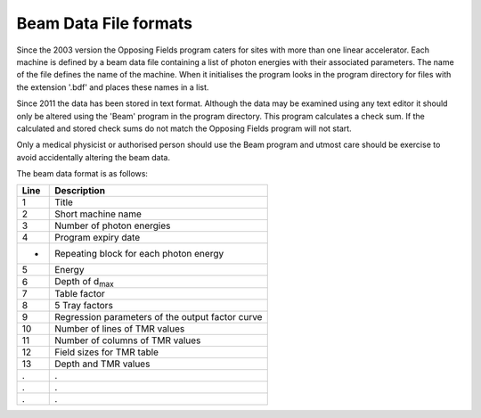 
.. index::
   pair: File; Formats

Beam Data File formats
----------------------

Since the 2003 version the Opposing Fields program caters for sites with more
than one linear accelerator. Each machine is defined by a beam data file
containing a list of photon energies with their associated parameters. The
name of the file defines the name of the machine. When it initialises the
program looks in the program directory for files with the extension '.bdf'
and places these names in a list. 

Since 2011 the data has been stored in text format. Although the data may be
examined using any text editor it should only be altered
using the 'Beam' program in the program directory. This program calculates
a check sum. If the calculated and stored check sums do not match the 
Opposing Fields program will not start.

Only a medical
physicist or authorised person should use the Beam program and utmost care
should be exercise to avoid accidentally altering the beam data.

The beam data format is as follows:

====    ===========
Line    Description
====    ===========
1       Title
2       Short machine name 
3       Number of photon energies
4       Program expiry date
-       Repeating block for each photon energy
5       Energy
6       Depth of d\ :sub:`max`\
7       Table factor
8       5 Tray factors
9       Regression parameters of the output factor curve
10      Number of lines of TMR values
11      Number of columns of TMR values
12      Field sizes for TMR table
13      Depth and TMR values
.       .
.       .
.       .
====    ===========


